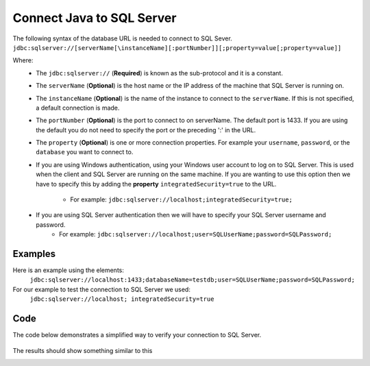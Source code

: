 Connect Java to SQL Server
==========================

The following syntax of the database URL is needed to connect to SQL Sever.
``jdbc:sqlserver://[serverName[\instanceName][:portNumber]][;property=value[;property=value]]``

Where:
    - The ``jdbc:sqlserver://`` (**Required**) is known as the sub-protocol and it is a constant.
    - The ``serverName`` (**Optional**) is the host name or the IP address of the machine that SQL Server is running on.
    - The ``instanceName`` (**Optional**) is the name of the instance to connect to the ``serverName``.  If this is not specified, a default connection is made.
    - The ``portNumber`` (**Optional**) is the port to connect to on serverName.  The default port is 1433.
      If you are using the default you do not need to specify the port or the preceding ':' in the URL.
    - The ``property`` (**Optional**) is one or more connection properties.  For example your ``username``, ``password``, or the ``database`` you want to connect to.
    - If you are using Windows authentication, using your Windows user account to log on to SQL Server.  This is used
      when the client and SQL Server are running on the same machine.   If you are wanting to use this option then we
      have to specify this by adding the **property** ``integratedSecurity=true`` to the URL.
        - For example:  ``jdbc:sqlserver://localhost;integratedSecurity=true;``
    - If you are using SQL Server authentication then we will have to specify your SQL Server username and password.
        - For example:  ``jdbc:sqlserver://localhost;user=SQLUserName;password=SQLPassword;``

Examples
--------
Here is an example using the elements:
    ``jdbc:sqlserver://localhost:1433;databaseName=testdb;user=SQLUserName;password=SQLPassword;``

For our example to test the connection  to SQL Server we used:
    ``jdbc:sqlserver://localhost; integratedSecurity=true``

Code
----
The code below demonstrates a simplified way to verify your connection to SQL Server.

    .. code-block:: java
        :linenos:
        :emphasize-lines: 2-3, 14, 18-19 , 21-22, 30-31

        package net.codejava.jdbc;
        //Here we are importing the different ``java.sql`` elements you can
        //just as easily use ``import java.sql.*``
        import java.sql.Connection;
        import java.sql.DatabaseMetaData;
        import java.sql.DriverManager;
        import java.sql.SQLException;

        public class JavaToSql {
            public static void main(String[] args) {
                Connection conn = null;

                try {
                    //This is the data base url that we are using, as explained above
                    String dbURL = "jdbc:sqlserver://localhost; integratedSecurity=true";
                    conn = DriverManager.getConnection(dbURL);
                    if (conn != null) {
                        //We are calling the ``DatabaseMetaData`` to get the meta data
                        //from SQL Server.
                        DatabaseMetaData dm = (DatabaseMetaData) conn.getMetaData();
                        //Here we are just asking it to print some SQL Server information
                        //just to verify that a connection was made.
                        System.out.println("Driver name: " + dm.getDriverName());
                        System.out.println("Driver version: " + dm.getDriverVersion());
                        System.out.println("Product name: " + dm.getDatabaseProductName());
                        System.out.println("Product version: " + dm.getDatabaseProductVersion());
                        System.out.println("Connected to SQl Server");
                    }
                } catch (SQLException ex) {
                //We are asking Java to print the skip trace(where there is an error) if an error
                //occurs while connecting
                    ex.printStackTrace();
                }
            }
        }


The results should show something similar to this

.. image:: Results.JPG



